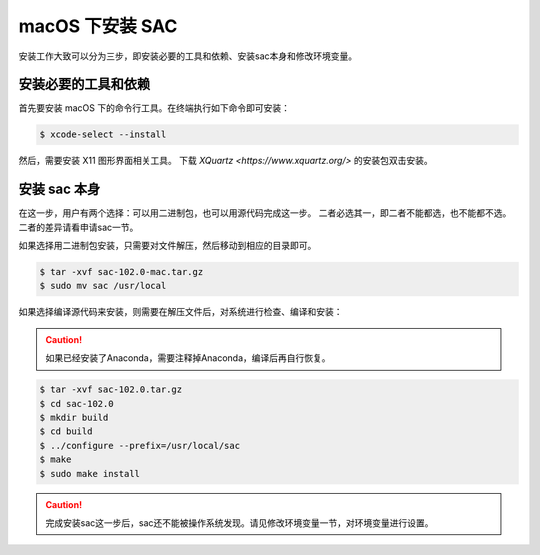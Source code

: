 macOS 下安装 SAC
================

安装工作大致可以分为三步，即安装必要的工具和依赖、安装sac本身和修改环境变量。

安装必要的工具和依赖
-----------------

首先要安装 macOS 下的命令行工具。在终端执行如下命令即可安装：

.. code-block:: console

    $ xcode-select --install

然后，需要安装 X11 图形界面相关工具。
下载 `XQuartz <https://www.xquartz.org/>` 的安装包双击安装。

安装 sac 本身
------------

在这一步，用户有两个选择：可以用二进制包，也可以用源代码完成这一步。
二者必选其一，即二者不能都选，也不能都不选。二者的差异请看申请sac一节。

如果选择用二进制包安装，只需要对文件解压，然后移动到相应的目录即可。

.. code-block:: console

    $ tar -xvf sac-102.0-mac.tar.gz
    $ sudo mv sac /usr/local

如果选择编译源代码来安装，则需要在解压文件后，对系统进行检查、编译和安装：

.. caution::

   如果已经安装了Anaconda，需要注释掉Anaconda，编译后再自行恢复。

.. code-block:: console

    $ tar -xvf sac-102.0.tar.gz
    $ cd sac-102.0
    $ mkdir build
    $ cd build
    $ ../configure --prefix=/usr/local/sac
    $ make
    $ sudo make install

.. caution::

   完成安装sac这一步后，sac还不能被操作系统发现。请见修改环境变量一节，对环境变量进行设置。
